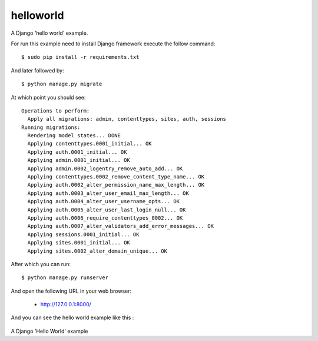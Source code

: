 helloworld
==========


A Django 'hello world' example.

For run this example need to install Django
framework execute the follow command::

    $ sudo pip install -r requirements.txt

And later followed by::

    $ python manage.py migrate

At which point you should see::

    Operations to perform:
      Apply all migrations: admin, contenttypes, sites, auth, sessions
    Running migrations:
      Rendering model states... DONE
      Applying contenttypes.0001_initial... OK
      Applying auth.0001_initial... OK
      Applying admin.0001_initial... OK
      Applying admin.0002_logentry_remove_auto_add... OK
      Applying contenttypes.0002_remove_content_type_name... OK
      Applying auth.0002_alter_permission_name_max_length... OK
      Applying auth.0003_alter_user_email_max_length... OK
      Applying auth.0004_alter_user_username_opts... OK
      Applying auth.0005_alter_user_last_login_null... OK
      Applying auth.0006_require_contenttypes_0002... OK
      Applying auth.0007_alter_validators_add_error_messages... OK
      Applying sessions.0001_initial... OK
      Applying sites.0001_initial... OK
      Applying sites.0002_alter_domain_unique... OK

After which you can run::

    $ python manage.py runserver

And open the following URL in your web browser:

 - http://127.0.0.1:8000/

And you can see the hello world example like this :

.. figure:: https://github.com/django-ve/helloworld/raw/master/docs/django_helloword.png
   :width: 332px
   :align: center
   :alt: A Django 'Hello World' example

A Django 'Hello World' example